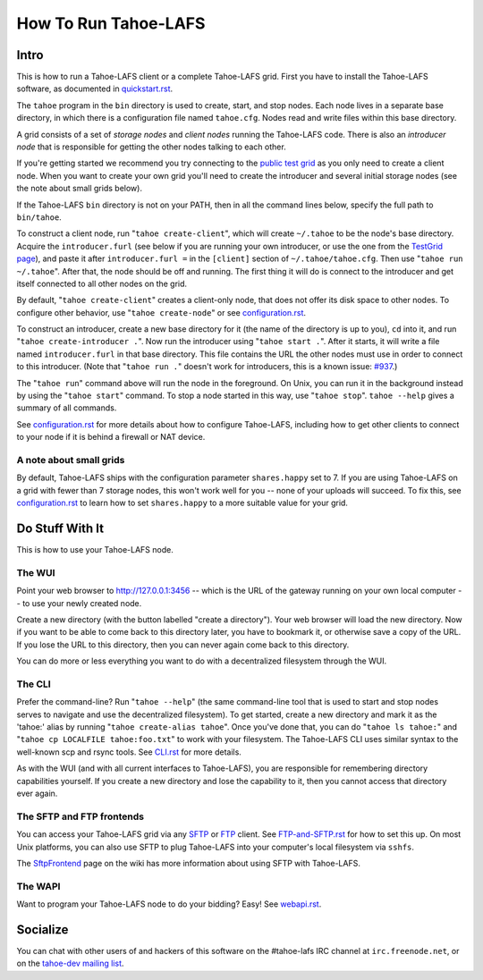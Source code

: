 =====================
How To Run Tahoe-LAFS
=====================

Intro
=====

This is how to run a Tahoe-LAFS client or a complete Tahoe-LAFS grid.
First you have to install the Tahoe-LAFS software, as documented in
`quickstart.rst <quickstart.rst>`_.

The ``tahoe`` program in the ``bin`` directory is used to create,
start, and stop nodes. Each node lives in a separate base directory, in
which there is a configuration file named ``tahoe.cfg``. Nodes read and
write files within this base directory.

A grid consists of a set of *storage nodes* and *client nodes* running
the Tahoe-LAFS code. There is also an *introducer node* that is
responsible for getting the other nodes talking to each other.

If you're getting started we recommend you try connecting to
the `public test grid
<http://tahoe-lafs.org/trac/tahoe-lafs/wiki/TestGrid>`_ as you only
need to create a client node. When you want to create your own grid
you'll need to create the introducer and several initial storage nodes
(see the note about small grids below).

If the Tahoe-LAFS ``bin`` directory is not on your PATH, then in all
the command lines below, specify the full path to ``bin/tahoe``.

To construct a client node, run "``tahoe create-client``", which will
create ``~/.tahoe`` to be the node's base directory. Acquire the
``introducer.furl`` (see below if you are running your own introducer,
or use the one from the `TestGrid page
<http://tahoe-lafs.org/trac/tahoe-lafs/wiki/TestGrid>`_), and paste it
after ``introducer.furl =`` in the ``[client]`` section of
``~/.tahoe/tahoe.cfg``. Then use "``tahoe run ~/.tahoe``". After that,
the node should be off and running. The first thing it will do is
connect to the introducer and get itself connected to all other nodes
on the grid.

By default, "``tahoe create-client``" creates a client-only node, that
does not offer its disk space to other nodes. To configure other behavior,
use "``tahoe create-node``" or see `configuration.rst <configuration.rst>`_.

To construct an introducer, create a new base directory for it (the
name of the directory is up to you), ``cd`` into it, and run
"``tahoe create-introducer .``". Now run the introducer using
"``tahoe start .``". After it starts, it will write a file named
``introducer.furl`` in that base directory. This file contains the URL
the other nodes must use in order to connect to this introducer. (Note
that "``tahoe run .``" doesn't work for introducers, this is a known
issue: `#937 <http://allmydata.org/trac/tahoe-lafs/ticket/937>`_.)

The "``tahoe run``" command above will run the node in the foreground.
On Unix, you can run it in the background instead by using the
"``tahoe start``" command. To stop a node started in this way, use
"``tahoe stop``". ``tahoe --help`` gives a summary of all commands.

See `configuration.rst <configuration.rst>`_ for more details about how
to configure Tahoe-LAFS, including how to get other clients to connect
to your node if it is behind a firewall or NAT device.

A note about small grids
------------------------

By default, Tahoe-LAFS ships with the configuration parameter
``shares.happy`` set to 7. If you are using Tahoe-LAFS on a
grid with fewer than 7 storage nodes, this won't work well for
you -- none of your uploads will succeed. To fix this, see
`configuration.rst <configuration.rst>`_ to learn how to set
``shares.happy`` to a more suitable value for your grid.

Do Stuff With It
================

This is how to use your Tahoe-LAFS node.

The WUI
-------

Point your web browser to `http://127.0.0.1:3456
<http://127.0.0.1:3456>`_ -- which is the URL of the gateway running on
your own local computer -- to use your newly created node.

Create a new directory (with the button labelled "create a directory").
Your web browser will load the new directory.  Now if you want to be
able to come back to this directory later, you have to bookmark it, or
otherwise save a copy of the URL.  If you lose the URL to this directory,
then you can never again come back to this directory.

You can do more or less everything you want to do with a decentralized
filesystem through the WUI.

The CLI
-------

Prefer the command-line? Run "``tahoe --help``" (the same command-line
tool that is used to start and stop nodes serves to navigate and use
the decentralized filesystem). To get started, create a new directory
and mark it as the 'tahoe:' alias by running
"``tahoe create-alias tahoe``". Once you've done that, you can do
"``tahoe ls tahoe:``" and "``tahoe cp LOCALFILE tahoe:foo.txt``" to
work with your filesystem. The Tahoe-LAFS CLI uses similar syntax to
the well-known scp and rsync tools. See `CLI.rst <frontends/CLI.rst>`_
for more details.

As with the WUI (and with all current interfaces to Tahoe-LAFS), you
are responsible for remembering directory capabilities yourself. If you
create a new directory and lose the capability to it, then you cannot
access that directory ever again.

The SFTP and FTP frontends
--------------------------

You can access your Tahoe-LAFS grid via any `SFTP
<http://en.wikipedia.org/wiki/SSH_file_transfer_protocol>`_ or `FTP
<http://en.wikipedia.org/wiki/File_Transfer_Protocol>`_ client.
See `FTP-and-SFTP.rst <frontends/FTP-and-SFTP.rst>`_ for how to set
this up. On most Unix platforms, you can also use SFTP to plug
Tahoe-LAFS into your computer's local filesystem via ``sshfs``.

The `SftpFrontend
<http://tahoe-lafs.org/trac/tahoe-lafs/wiki/SftpFrontend>`_ page on the
wiki has more information about using SFTP with Tahoe-LAFS.

The WAPI
--------

Want to program your Tahoe-LAFS node to do your bidding?  Easy!  See
`webapi.rst <frontends/webapi.rst>`_.

Socialize
=========

You can chat with other users of and hackers of this software on the
#tahoe-lafs IRC channel at ``irc.freenode.net``, or on the `tahoe-dev
mailing list
<http://tahoe-lafs.org/cgi-bin/mailman/listinfo/tahoe-dev>`_.

